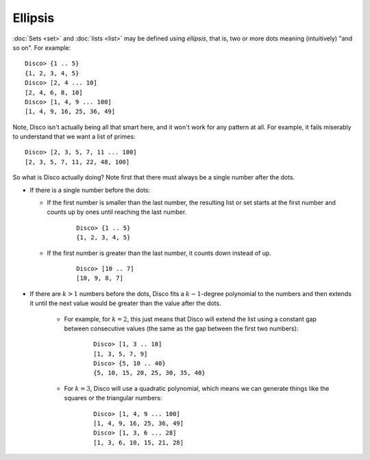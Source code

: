 Ellipsis
========

:doc:`Sets <set>` and :doc:`lists <list>` may be defined using *ellipsis*,
that is, two or more dots meaning (intuitively) "and so on".  For
example:

::

   Disco> {1 .. 5}
   {1, 2, 3, 4, 5}
   Disco> [2, 4 ... 10]
   [2, 4, 6, 8, 10]
   Disco> [1, 4, 9 ... 100]
   [1, 4, 9, 16, 25, 36, 49]

Note, Disco isn't actually being all that smart here, and it won't
work for any pattern at all.  For example, it fails miserably to
understand that we want a list of primes:

::

   Disco> [2, 3, 5, 7, 11 ... 100]
   [2, 3, 5, 7, 11, 22, 48, 100]

So what is Disco actually doing?  Note first that there must always be
a single number after the dots.

- If there is a single number before the dots:

  - If the first number is smaller than the last number, the resulting
    list or set starts at the first number and counts up by ones until
    reaching the last number.

      ::

         Disco> {1 .. 5}
         {1, 2, 3, 4, 5}

  - If the first number is greater than the last number, it counts
    down instead of up.

      ::

         Disco> [10 .. 7]
         [10, 9, 8, 7]

- If there are :math:`k > 1` numbers before the dots, Disco fits a
  :math:`k-1`-degree polynomial to the numbers and then extends it
  until the next value would be greater than the value after the dots.

    - For example, for :math:`k = 2`, this just means that Disco will
      extend the list using a constant gap between consecutive values
      (the same as the gap between the first two numbers):

        ::

           Disco> [1, 3 .. 10]
           [1, 3, 5, 7, 9]
           Disco> {5, 10 .. 40}
           {5, 10, 15, 20, 25, 30, 35, 40}

    - For :math:`k = 3`, Disco will use a quadratic polynomial, which
      means we can generate things like the squares or the triangular
      numbers:

        ::

           Disco> [1, 4, 9 ... 100]
           [1, 4, 9, 16, 25, 36, 49]
           Disco> [1, 3, 6 ... 28]
           [1, 3, 6, 10, 15, 21, 28]
